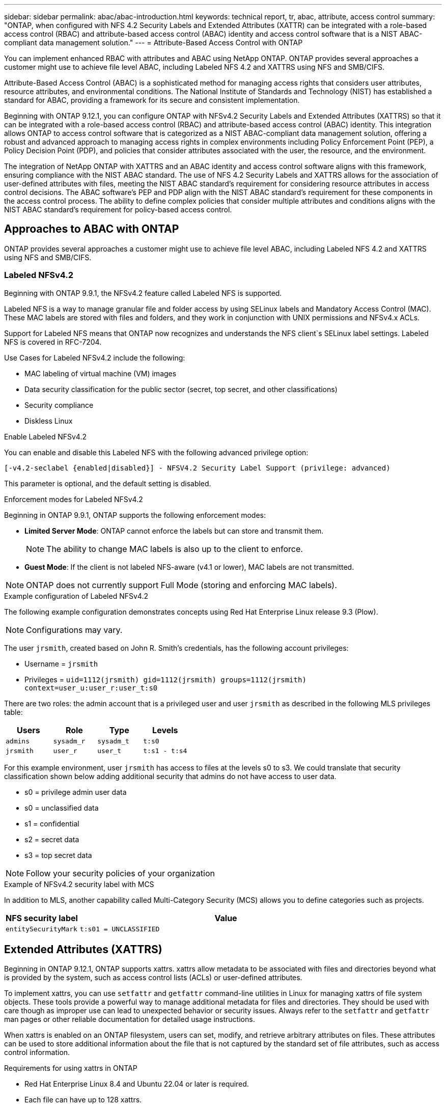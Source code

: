 ---
sidebar: sidebar
permalink: abac/abac-introduction.html
keywords: technical report, tr, abac, attribute, access control
summary: "ONTAP, when configured with NFS 4.2 Security Labels and Extended Attributes (XATTR) can be integrated with a role-based access control (RBAC) and attribute-based access control (ABAC) identity and access control software that is a NIST ABAC-compliant data management solution."
---
= Attribute-Based Access Control with ONTAP

:hardbreaks:
:nofooter:
:icons: font
:linkattrs:
:imagesdir: ../media

[.lead]
You can implement enhanced RBAC with attributes and ABAC using NetApp ONTAP. ONTAP provides several approaches a customer might use to achieve file level ABAC, including Labeled NFS 4.2 and XATTRS using NFS and SMB/CIFS. 

Attribute-Based Access Control (ABAC) is a sophisticated method for managing access rights that considers user attributes, resource attributes, and environmental conditions. The National Institute of Standards and Technology (NIST) has established a standard for ABAC, providing a framework for its secure and consistent implementation. 

Beginning with ONTAP 9.12.1, you can configure ONTAP with NFSv4.2 Security Labels and Extended Attributes (XATTRS) so that it can be integrated with a role-based access control (RBAC) and attribute-based access control (ABAC) identity. This integration allows ONTAP to access control software that is categorized as a NIST ABAC-compliant data management solution, offering a robust and advanced approach to managing access rights in complex environments including Policy Enforcement Point (PEP), a Policy Decision Point (PDP), and policies that consider attributes associated with the user, the resource, and the environment. 

The integration of NetApp ONTAP with XATTRS and an ABAC identity and access control software aligns with this framework, ensuring compliance with the NIST ABAC standard. The use of NFS 4.2 Security Labels and XATTRS allows for the association of user-defined attributes with files, meeting the NIST ABAC standard's requirement for considering resource attributes in access control decisions. The ABAC software's PEP and PDP align with the NIST ABAC standard's requirement for these components in the access control process. The ability to define complex policies that consider multiple attributes and conditions aligns with the NIST ABAC standard's requirement for policy-based access control.

== Approaches to ABAC with ONTAP

ONTAP provides several approaches a customer might use to achieve file level ABAC, including Labeled NFS 4.2 and XATTRS using NFS and SMB/CIFS.

=== Labeled NFSv4.2
Beginning with ONTAP 9.9.1, the NFSv4.2 feature called Labeled NFS is supported. 

Labeled NFS is a way to manage granular file and folder access by using SELinux labels and Mandatory Access Control (MAC). These MAC labels are stored with files and folders, and they work in conjunction with UNIX permissions and NFSv4.x ACLs. 

Support for Labeled NFS means that ONTAP now recognizes and understands the NFS client`s SELinux label settings. Labeled NFS is covered in RFC-7204.

Use Cases for Labeled NFSv4.2 include the following:

* MAC labeling of virtual machine (VM) images
* Data security classification for the public sector (secret, top secret, and other classifications)
* Security compliance
* Diskless Linux

.Enable Labeled NFSv4.2

You can enable and disable this Labeled NFS with the following advanced privilege option:

[source,cli]
----
[-v4.2-seclabel {enabled|disabled}] - NFSV4.2 Security Label Support (privilege: advanced)
----

This parameter is optional, and the default setting is disabled.

.Enforcement modes for Labeled NFSv4.2

Beginning in ONTAP 9.9.1, ONTAP supports the following enforcement modes:

* *Limited Server Mode*: ONTAP cannot enforce the labels but can store and transmit them.
+
NOTE: The ability to change MAC labels is also up to the client to enforce.

* *Guest Mode*: If the client is not labeled NFS-aware (v4.1 or lower), MAC labels are not transmitted.

NOTE: ONTAP does not currently support Full Mode (storing and enforcing MAC labels).

.Example configuration of Labeled NFSv4.2

The following example configuration demonstrates concepts using Red Hat Enterprise Linux release 9.3 (Plow). 

NOTE: Configurations may vary. 

The user `jrsmith`, created based on John R. Smith's credentials, has the following account privileges:

* Username = `jrsmith`
* Privileges = `uid=1112(jrsmith) gid=1112(jrsmith) groups=1112(jrsmith) context=user_u:user_r:user_t:s0`

There are two roles: the admin account that is a privileged user and user `jrsmith` as described in the following MLS privileges table:

[width="100%",cols="26%a,24%a,25%a,25%a",options="header",]
|===
|Users |Role |Type |Levels
|`admins` |`sysadm_r` |`sysadm_t` |`t:s0`
|`jrsmith` |`user_r` |`user_t` |`t:s1 - t:s4`
|===

For this example environment, user `jrsmith` has access to files at the levels s0 to s3. We could translate that security classification shown below adding additional security that admins do not have access to user data.

* s0 = privilege admin user data
* s0 = unclassified data
* s1 = confidential
* s2 = secret data
* s3 = top secret data

[NOTE]
Follow your security policies of your organization

.Example of NFSv4.2 security label with MCS

In addition to MLS, another capability called Multi-Category Security (MCS) allows you to define categories such as projects.

[width="100%",cols="2a,8a",options="header",]
|===
|NFS security label |Value
|`entitySecurityMark` |`t:s01 = UNCLASSIFIED`
|===



== Extended Attributes (XATTRS) 
Beginning in ONTAP 9.12.1, ONTAP supports xattrs. xattrs allow metadata to be associated with files and directories beyond what is provided by the system, such as access control lists (ACLs) or user-defined attributes. 

To implement xattrs, you can use `setfattr` and `getfattr` command-line utilities in Linux for managing xattrs of file system objects. These tools provide a powerful way to manage additional metadata for files and directories. They should be used with care though as improper use can lead to unexpected behavior or security issues. Always refer to the `setfattr` and `getfattr` man pages or other reliable documentation for detailed usage instructions. 

When xattrs is enabled on an ONTAP filesystem, users can set, modify, and retrieve arbitrary attributes on files. These attributes can be used to store additional information about the file that is not captured by the standard set of file attributes, such as access control information.

.Requirements for using xattrs in ONTAP

* Red Hat Enterprise Linux 8.4 and Ubuntu 22.04 or later is required.
* Each file can have up to 128 xattrs.
* xattr keys are limited to 255 bytes.
* The combined key or value size is 1,729 bytes per xattr.
* Directories and files can have xattrs.
* To set and retrieve xattrs, `w` or write mode bits must be enabled for the user and group.

.Use cases for xattrs

xattrs are implemented in the `user` namespace; they have no inherent meaning to ONTAP. Use cases are defined and controlled strictly by the client-side application. 

Use case examples:

* Storing the name of an application that created a file.
* Keeping a link to the email message a file was downloaded from.
* Implementing a categorization system for file objects.
* Tagging downloaded files with the URL the file was downloaded from.

.Commands for managing xattrs

* `setfattr`: Sets an extended attribute of a file or directory: 
+
`setfattr -n <attribute_name> -v <attribute_value> <file or directory name>`
+
Sample command: 
+
`setfattr -n user.comment -v test example.txt`

* `getfattr`: Retrieves the value of a specific extended attribute or lists all extended attributes of a file or directory:
+
Specific attribute:
`getfattr -n <attribute_name> <file or directory name>`
+
All attributes:
`getfattr <file or directory name>`
+
Sample command:
+
`getfattr -n user.comment example.txt`

.xattr key value pair examples
[cols="2a,8a",options="header",]
|===
|xattr |Value
|`user.digitalIdentifier` |`CN=John Smith jrsmith, OU=Finance, OU=U.S.ACME, O=US, C=US`
|`user.countryOfAffiliations` |`USA`
|===

.Access Control Entry (ACE) required for xattrs
[width="100%",options="header",]
|===
|File type |Retrieve xattr |Set xattrs
|File |R |a,w,T
|Directory |R |T
|===

== SMB/CIFS
NetApp ONTAP's support for the CIFS/SMB protocol extends to the comprehensive handling of xattrs, which are an integral part of file metadata in Windows environments. Extended attributes allow users and applications to store additional information beyond the standard set of file attributes, such as author details, custom security descriptors, or application-specific data. ONTAP's CIFS/SMB implementation ensures that these xattrs are fully supported, allowing for seamless integration with Windows services and applications that depend on this metadata for functionality and policy enforcement.

When files are accessed or transferred over CIFS/SMB shares managed by ONTAP, the system preserves the integrity of xattrs, ensuring that all metadata is retained and remains consistent. This is particularly important for maintaining security settings and for applications that rely on xattrs for configuration or operation. ONTAP's robust handling of xattrs within the CIFS/SMB context ensures that file sharing across different platforms and environments is reliable and secure, providing users with a seamless experience and administrators with the assurance that data governance policies are upheld. Whether it's for collaboration, data archiving, or compliance, ONTAP's attention to xattrs within CIFS/SMB shares represents its commitment to data management excellence and interoperability in mixed-OS environments.

== Policy enforcement point (PEP) and Policy Decision Point (PDP) in ABAC

In an Attribute-Based Access Control (ABAC) system, the Policy Enforcement Point (PEP) and Policy Decision Point (PDP) play crucial roles. The PEP is responsible for enforcing access control policies, while the PDP makes the decision on whether to grant or deny access based on the policies.

In the context of the Python code snippet provided, the script itself acts as a PEP. It enforces the access control decision by either granting access to the file (by opening it and reading its contents) or denying access (by raising a `PermissionError`).

The PDP, on the other hand, would be part of the underlying SELinux system. When the script tries to open the file with a specific SELinux context, the SELinux system checks its policies to decide whether to grant or deny access. This decision is then enforced by the script.

Below is a step-by-step breakdown of how this code works in an ABAC environment:

. The script sets the SELinux context to `jrsmith` context using the `selinux.setcon()` function. This is equivalent to `jrsmith` trying to access the file.
. The script tries to open the file. This is where the PEP comes into play.
. The SELinux system checks its policies to see if `jrsmith` (or more specifically, a user with `jrsmith` SELinux context) is allowed to access the file. This is the PDP's role.
. If `jrsmith` is allowed to access the file, the SELinux system lets the script open the file, and the script reads and prints the file's contents.
. If `jrsmith` is not allowed to access the file, the SELinux system prevents the script from opening the file, and the script raises a `PermissionError`.
. The script restores the original SELinux context to ensure that the temporary context change does not affect other operations.

Using python, the code to get the context is shown below where the variable file path is the document that is to be checked.

----
#Get the current context

context = selinux.getfilecon(file_path)[1]
----

== ONTAP cloning and SnapMirror
NetApp ONTAP's cloning and SnapMirror technologies are designed to provide efficient and reliable data replication and cloning capabilities, ensuring that all aspects of file data, including extended attributes (xattrs), are preserved, and transferred along with the file. Extended attributes are critical as they store additional metadata associated with a file, such as security labels, access control information, and user-defined data, which are essential for maintaining the file's context and integrity.

When a volume is cloned using NetApp ONTAP's FlexClone technology, an exact writable replica of the volume is created. This cloning process is instantaneous and space-efficient, and it includes all file data and metadata, ensuring that xattrs are fully replicated. Similarly, SnapMirror, NetApp's disaster recovery and data replication solution, ensures that data is mirrored to a secondary system with full fidelity. This includes xattrs, which are crucial for applications that rely on
this metadata to function correctly.

By including xattrs in both cloning and replication operations, NetApp ONTAP ensures that the complete dataset, with all its characteristics, is available and consistent across primary and secondary storage systems. This comprehensive approach to data management is vital for organizations that require consistent data protection, quick recovery, and adherence to compliance and regulatory standards. It also simplifies the management of data across different environments, whether on-premises or in the cloud, providing users with the confidence that their data is complete and unaltered during these processes.

[NOTE]
NFS 4.2 Security labels have the caveats as defined in section link:abac-approaches-with-ontap.html#labeled-nfs-4-2[Labeled NFS 4.2]

== Example of controlling access to data

[NOTE]
====
* This example is for illustrative purposes, and it is the government's responsibility to define what metadata is NFS 4.2 security label and xattr.
* Details on updating and label retention are omitted for simplicity.
====

We will use a sample entry for the data stored in John R Smith`s PKI cert to show how NetApp`s approach can be applied to a file and provide fine grained access control.

*Sample PKI cert values - This figure is unclassified and representative*
[cols="2a,8a" options="header"]
|===
|Key 
|Value

|entitySecurityMark 
|t:s01 = UNCLASSIFIED

|Info 
|----
{
  "commonName": {
    "value": "Smith John R jrsmith"
  },
  "emailAddresses": [
    {
      "value": "jrsmith@dod.mil"
    }
  ],
  "employeeId": {
    "value": "00000387835"
  },
  "firstName": {
    "value": "John"
  },
  "lastName": {
    "value": "Smith"
  },
  "telephoneNumber": {
    "value": "938/260-9537"
  },
  "uid": {
    "value": "jrsmith"
  }
}
----

|specification 
|"DoD"

|uuid 
|b4111349-7875-4115-ad30-0928565f2e15

|adminOrganization 
|----
{
   "value": "DoD"
}
----

|briefings 
|----
[
  {
    "value": "ABC1000"
  },
  {
    "value": "DEF1001"
  },
  {
    "value": "EFG2000"
  }
]
----

|citizenshipStatus 
|----
{
  "value": "US"
}
----

|clearances 
|---- 
[
  {
    "value": "TS"
  },
  {
    "value": "S"
  },
  {
    "value": "C"
  },
  {
    "value": "U"
  }
]
----

|countryOfAffiliations 
|----
[
  {
    "value": "USA"
  }
]
----

|digitalIdentifier 
|----
{
  "classification": "UNCLASSIFIED", 
  "value": "cn=smith john r jrsmith, ou=dod, o=u.s. government, c=us"
}
----

|dissemTos 
|----
{
   "value": "DoD"
}
----

|dutyOrganization 
|----
{
   "value": "DoD"
}
----

|entityType 
|----
{
   "value": "GOV"
}
----

|fineAccessControls 
|----
[
   {
      "value": "SI"
   }, 
   {
      "value": "TK"
   }, 
   {
      "value": "NSYS"
   }
]
----

|===

These PKI entitlements show what John R. Smith can do that includes what type of data they have access to and their attribution.

If John R. Smith created and saved a document called, _"sample_analysis.doc"_. Following the relevant policy guidance issuances the user would add the appropriate banner and portion markings, agency and office of origin and appropriate classification authority block based on the classification of the document as shown in figure 5. This rich metadata is only understandable after it has been scanned by Natural Language Processing and then apply rules to make meaning of the markings. Tool such as NetApp BlueXP Classification can do that but are less efficient for access control decisions as they require permission to look inside the document.

*This is Unclassified*

image:abac-unclassified.png[An example of a Unclassified CAPCO document portion marking]

In the case of the IC-TDF metadata is separate from the file. In addition to this approach, we propose storing the fine-grained access control information at both the file directory level and associated with each file. To keep the concept simple, we will associate several tags with the file. NFS 4.2 Security Labels are used security decision and xattrs for supplemental information related to the file and organizational program requirements.

//sentence needs work

[cols="2a,8a",options="header",]
|===
|Key |Value
|`user.uuid` |`"761d2e3c-e778-4ee4-997b-3bb9a6a1d3fa"`

|`user.entitySecurityMark` |`"UNCLASSIFIED"`

|`user.specification` |`"INFO"`

|`user.Info` 

|----
{
  "commonName": {
    "value": "Smith John R jrsmith"
  },
  "currentOrganization": {
    "value": "TUV33"
  },
  "displayName": {
    "value": "John Smith"
  },
  "emailAddresses": [
    "jrsmith@example.org"
  ],
  "employeeId": {
    "value": "00000405732"
  },
  "firstName": {
    "value": "John"
  },
  "lastName": {
    "value": "Smith"
  },
  "managers": [
    {
      "value": ""
    }
  ],
  "organizations": [
    {
      "value": "TUV33"
    },
    {
      "value": "WXY44"
    }
  ],
  "personalTitle": {
    "value": ""
  },
  "secureTelephoneNumber": {
    "value": "506-7718"
  },
  "telephoneNumber": {
    "value": "264/160-7187"
  },
  "title": {
    "value": "Software Engineer"
  },
  "uid": {
    "value": "jrsmith"
  }
}
----

|`user.geo_point` |`[-78.7941, 35.7956]`
|===

== Audit
Auditing changes to xattrs or NFS security labels is a critical aspect of file system management and security. Standard file system auditing tools enable the monitoring and logging of all changes to a file system, including modifications to extended attributes and security labels.

In Linux environments, the `auditd` daemon is commonly used to establish auditing for file system events. It allows administrators to configure rules to watch for specific system calls related to xattr changes, such as `setxattr`, `lsetxattr`, `fsetxattr` (for setting attributes), and `removexattr`, `lremovexattr`, `fremovexattr` (for removing attributes).

NetApp ONTAP FPolicy extends these capabilities by providing a robust framework for real-time monitoring and control of file operations. FPolicy can be configured to support various xattr events, offering granular control over file operations and the ability to enforce comprehensive data management policies.

For users utilizing xattrs, especially in NFSv3 and NFSv4 environments, it is important to note that only certain combinations of file operations and filters are supported for monitoring. The list of supported file operation and filter combinations for FPolicy monitoring of NFSv3 and NFSv4 file access events is detailed in the table 7 below:

[width="100%",cols="25%a,75%a",options="header",]
|===
|Supported file operations |Supported filters
|`setattr` |`offline-bit, setattr_with_owner_change, setattr_with_group_change, setattr_with_mode_change, setattr_with_modify_time_change, setattr_with_access_time_change, setattr_with_size_change, exclude_directory`
|===

Example of an `auditd` log snippet for a `setattr` operation:

----
type=SYSCALL msg=audit(1713451401.168:106964): arch=c000003e syscall=188
success=yes exit=0 a0=7fac252f0590 a1=7fac251d4750 a2=7fac252e50a0 a3=25
items=1 ppid=247417 pid=247563 auid=1112 uid=1112 gid=1112 euid=1112
suid=1112 fsuid=1112 egid=1112 sgid=1112 fsgid=1112 tty=pts0 ses=141
comm="python3" exe="/usr/bin/python3.9"
subj=unconfined_u:unconfined_r:unconfined_t:s0-s0:c0.c1023
key="*set-xattr*"ARCH=x86_64 SYSCALL=**setxattr** AUID="jrsmith"
UID="jrsmith" GID="jrsmith" EUID="jrsmith" SUID="jrsmith"
FSUID="jrsmith" EGID="jrsmith" SGID="jrsmith" FSGID="jrsmith"
----

Enabling ONTAP FPolicy for users working with xattrs provides a layer of visibility and control that is essential for maintaining the integrity and security of the file system. By leveraging FPolicy's advanced monitoring capabilities, organizations can ensure that all changes to xattrs are tracked, audited, and aligned with their security and compliance standards. This proactive approach to file system management is why enabling ONTAP FPolicy is highly recommended for any organization looking to enhance its data governance and protection strategies.

== Integration with ABAC identity and access control software

To fully harness the capabilities of Attribute-Based Access Control (ABAC), ONTAP can integrate ONTAP with an ABAC-oriented identity and access management software. In parallel to this paper, we have reference implementation using GreyBox. An assumption for this paper is the Government`s Identity & Authentication and access services include at a minimum a Policy Enforcement Point (PEP) and a Policy Decision Point (PDP) which act as intermediaries for access to the file system.

In a practical setting, an organization would employ a blend of NFS security labels and xattr. These are used to represent a variety of metadata, including classification, security, application, and content, which are all instrumental in making ABAC decisions. XATTR, for instance, can be used to store the resource attributes that the PDP uses for its decision-making process. An attribute could be defined to represent the classification level of a file (e.g., "Unclassified, Confidential", "Secret", "Top Secret"). The PDP could then utilize this attribute to enforce a policy that restricts users to only access files that have a classification level equal to or lower than their clearance level.

The PEP's role is to intercept the user's access request and forward it to the PDP. The PDP then evaluates this request against the established ABAC policies. These policies consider various attributes related to the user, the resource in question, and the surrounding environment. Based on these policies, the PDP makes an access decision (either to allow or deny) and communicates this decision back to the PEP. The PEP then enforces this decision, either granting or denying the user's access request as per the PDP's decision.

. User presents credentials (e.g., PKI, Oauth, SAML) to system access to PEP and gets results from PDP.
. PDP provides policy to PEP to enforce.
. Upon Success user requests a file stored in ONTAP (AFF, AFF-C, etc.)
. Upon Success PEP gets fine grain access control tags from document
. PEP requests policy for user based on their certs.
. PEP makes decision based on policy and tags if the user has access to the file and upon success lets the user retrieve the file.

[NOTE]
The actual access may be done via tokens not proxied through.

image:abac-access-architecture.png[ABAC access architecture]

== ABAC conclusion
By integrating NetApp ONTAP NFS 4.2 Security labels with xattr and ABAC identity and access management software, organizations can establish a robust, NIST ABAC-compliant data management solution. This configuration enables the implementation of complex and dynamic access control policies that not only adhere to standards such as the NIST ABAC standard, but also cater to a broad spectrum of applications and environments. Leveraging ONTAP with NFS 4.2 security labels and xattr for fine grain access integrated with authentication solutions provides a secure, efficient, and regulatory-compliant approach to data management. This capability allows organizations to handle their data with confidence, knowing that access is controlled by a sophisticated and flexible system that meets stringent standards, regulations, and policies.

.Related information

* link:https://www.netapp.com/media/10720-tr-4067.pdf[NFS in NetApp ONTAP: Best practice and implementation guide^]

* link:https://www.netapp.com/support-and-training/documentation/[NetApp Product Documentation^]

* Request for comments (RFC)
** RFC 2203: RPCSEC_GSS Protocol Specification
** RFC 3530: Network File System (NFS) Version 4 Protocol

// 2024-11-7 ONTAPDOC-2303